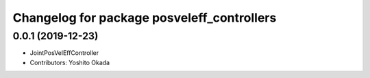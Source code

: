 ^^^^^^^^^^^^^^^^^^^^^^^^^^^^^^^^^^^^^^^^^^^
Changelog for package posveleff_controllers
^^^^^^^^^^^^^^^^^^^^^^^^^^^^^^^^^^^^^^^^^^^

0.0.1 (2019-12-23)
------------------
* JointPosVelEffController
* Contributors: Yoshito Okada

